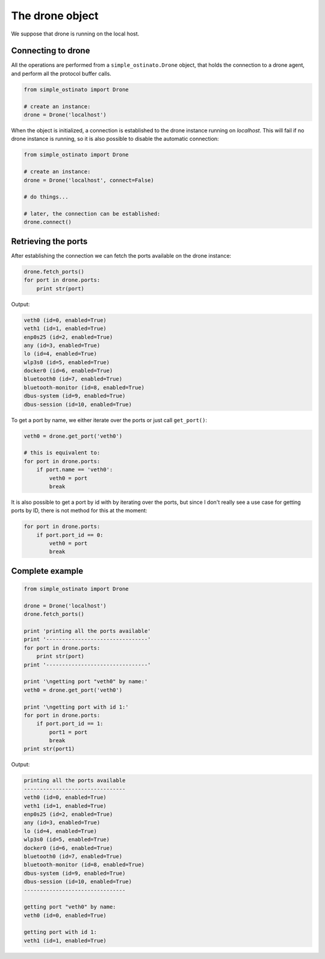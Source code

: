 ================
The drone object
================

We suppose that drone is running on the local host.

-------------------
Connecting to drone
-------------------

All the operations are performed from a ``simple_ostinato.Drone`` object, that
holds the connection to a drone agent, and perform all the protocol buffer
calls.

.. code-block:: python

    from simple_ostinato import Drone

    # create an instance:
    drone = Drone('localhost')

When the object is initialized, a connection is established to the drone
instance running on `localhost`. This will fail if no drone instance is
running, so it is also possible to disable the automatic connection:


.. code-block:: python

    from simple_ostinato import Drone

    # create an instance:
    drone = Drone('localhost', connect=False)

    # do things...

    # later, the connection can be established:
    drone.connect()

--------------------
Retrieving the ports
--------------------

After establishing the connection we can fetch the ports available on the drone
instance:

.. code-block:: python

    drone.fetch_ports()
    for port in drone.ports:
        print str(port)

Output:

.. code-block:: none

    veth0 (id=0, enabled=True)
    veth1 (id=1, enabled=True)
    enp0s25 (id=2, enabled=True)
    any (id=3, enabled=True)
    lo (id=4, enabled=True)
    wlp3s0 (id=5, enabled=True)
    docker0 (id=6, enabled=True)
    bluetooth0 (id=7, enabled=True)
    bluetooth-monitor (id=8, enabled=True)
    dbus-system (id=9, enabled=True)
    dbus-session (id=10, enabled=True)

To get a port by name, we either iterate over the ports or just call
``get_port()``:

.. code-block:: python

    veth0 = drone.get_port('veth0')
    
    # this is equivalent to:
    for port in drone.ports:
        if port.name == 'veth0':
            veth0 = port
            break


It is also possible to get a port by id with by iterating over the ports, but
since I don't really see a use case for getting ports by ID, there is not
method for this at the moment:

.. code-block:: python

    for port in drone.ports:
        if port.port_id == 0:
            veth0 = port
            break

----------------
Complete example
----------------

.. code-block:: python

    from simple_ostinato import Drone

    drone = Drone('localhost')
    drone.fetch_ports()

    print 'printing all the ports available'
    print '--------------------------------'
    for port in drone.ports:
        print str(port)
    print '--------------------------------'

    print '\ngetting port "veth0" by name:'
    veth0 = drone.get_port('veth0')

    print '\ngetting port with id 1:'
    for port in drone.ports:
        if port.port_id == 1:
            port1 = port
            break
    print str(port1)

Output:

.. code-block:: none

    printing all the ports available
    --------------------------------
    veth0 (id=0, enabled=True)
    veth1 (id=1, enabled=True)
    enp0s25 (id=2, enabled=True)
    any (id=3, enabled=True)
    lo (id=4, enabled=True)
    wlp3s0 (id=5, enabled=True)
    docker0 (id=6, enabled=True)
    bluetooth0 (id=7, enabled=True)
    bluetooth-monitor (id=8, enabled=True)
    dbus-system (id=9, enabled=True)
    dbus-session (id=10, enabled=True)
    --------------------------------

    getting port "veth0" by name:
    veth0 (id=0, enabled=True)

    getting port with id 1:
    veth1 (id=1, enabled=True)
